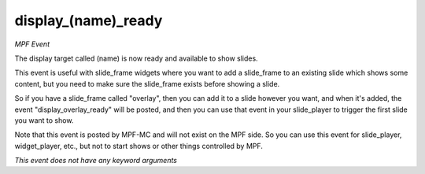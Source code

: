 display_(name)_ready
====================

*MPF Event*

The display target called (name) is now ready and available to
show slides.

This event is useful with slide_frame widgets where you want to add
a slide_frame to an existing slide which shows some content, but you
need to make sure the slide_frame exists before showing a slide.

So if you have a slide_frame called "overlay", then you can add it to
a slide however you want, and when it's added, the event
"display_overlay_ready" will be posted, and then you can use that event
in your slide_player to trigger the first slide you want to show.

Note that this event is posted by MPF-MC and will not exist on the MPF
side. So you can use this event for slide_player, widget_player, etc.,
but not to start shows or other things controlled by MPF.

*This event does not have any keyword arguments*
